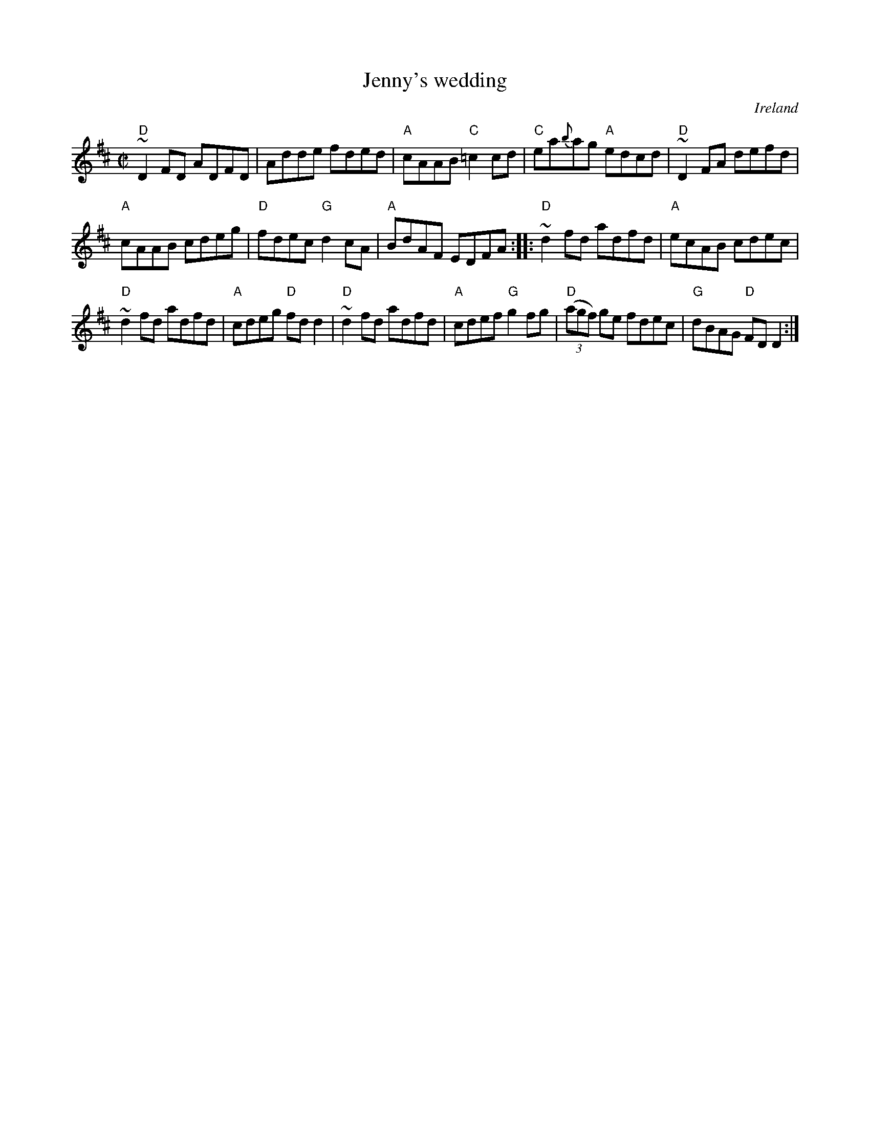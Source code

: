 X:130
T:Jenny's wedding
R:Reel
O:Ireland
B:O'Neill's 1479
S:O'Neill's 1479
Z:Transcription:John B. Walsh, chords:Mike Long
M:C|
L:1/8
K:D
"D"~D2FD ADFD|Adde fded|"A"cAAB "C"=c2cd|"C"ea{b}ag "A"edcd|\
"D"~D2FA defd|
"A"cAAB cdeg|"D"fdec "G"d2cA|"A"BdAF EDFA:|\
|:"D"~d2fd adfd|"A"ecAB cdec|
"D"~d2fd adfd|"A"cdeg "D"fdd2|\
"D"~d2fd adfd|"A"cdef "G"g2fg|"D"(3(agf) ge fdec|"G"dBAG "D"FDD2:|
